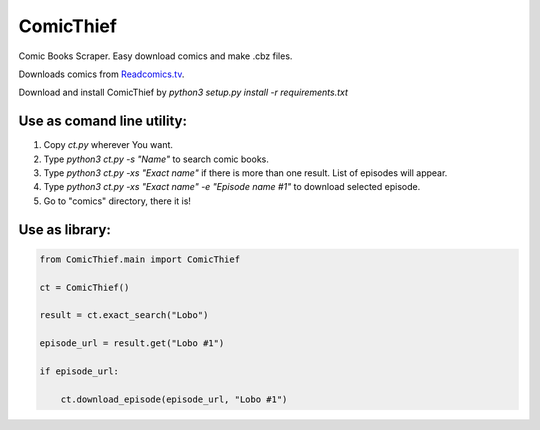 ComicThief
========================

Comic Books Scraper. Easy download comics and make .cbz files.

Downloads comics from `Readcomics.tv <http://www.readcomics.tv/>`_.

Download and install ComicThief by *python3 setup.py install -r requirements.txt*

Use as comand line utility:
----------------

1) Copy *ct.py* wherever You want.

2) Type *python3 ct.py -s "Name"* to search comic books.

3) Type *python3 ct.py -xs "Exact name"* if there is more than one result. List of episodes will appear.

4) Type *python3 ct.py -xs "Exact name" -e "Episode name #1"* to download selected episode.

5) Go to "comics" directory, there it is!

Use as library:
----------------

.. code-block:: python

    from ComicThief.main import ComicThief

    ct = ComicThief()

    result = ct.exact_search("Lobo")

    episode_url = result.get("Lobo #1")

    if episode_url:

        ct.download_episode(episode_url, "Lobo #1")
..

